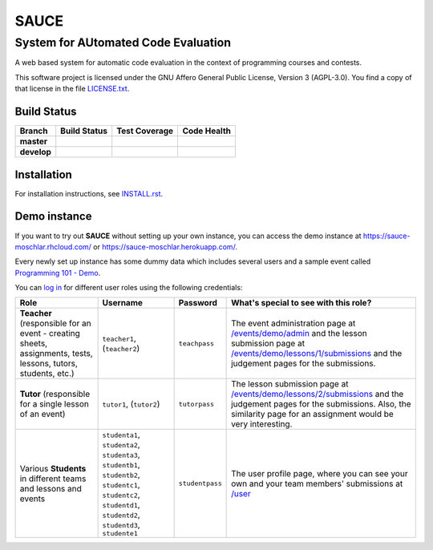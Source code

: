==============================================
 SAUCE
==============================================
----------------------------------------------
 System for AUtomated Code Evaluation
----------------------------------------------

A web based system for automatic code evaluation in the 
context of programming courses and contests.

This software project is licensed under the
GNU Affero General Public License, Version 3 (AGPL-3.0).
You find a copy of that license in the file
`LICENSE.txt <https://github.com/moschlar/SAUCE/blob/develop/LICENSE.txt>`_.

.. image:: http://stillmaintained.com/moschlar/SAUCE.png
   :target: http://stillmaintained.com/moschlar/SAUCE
   :alt: Project Status

Build Status
============

.. |travis-master| image:: https://secure.travis-ci.org/moschlar/SAUCE.png?branch=master
   :target: http://travis-ci.org/moschlar/SAUCE
   :alt: Build Status - master branch

.. |travis-develop| image:: https://secure.travis-ci.org/moschlar/SAUCE.png?branch=develop
   :target: http://travis-ci.org/moschlar/SAUCE
   :alt: Build Status - develop branch

.. |coveralls-master| image:: https://coveralls.io/repos/moschlar/SAUCE/badge.png?branch=master
   :target: https://coveralls.io/r/moschlar/SAUCE?branch=master
   :alt: Test Coverage - master branch
   
.. |coveralls-develop| image:: https://coveralls.io/repos/moschlar/SAUCE/badge.png?branch=develop
   :target: https://coveralls.io/r/moschlar/SAUCE?branch=develop
   :alt: Test Coverage - develop branch

.. |landscape-master| image:: https://landscape.io/github/moschlar/SAUCE/master/landscape.png
   :target: https://landscape.io/github/moschlar/SAUCE/master
   :alt: Code Health - master branch

.. |landscape-develop| image:: https://landscape.io/github/moschlar/SAUCE/develop/landscape.png
   :target: https://landscape.io/github/moschlar/SAUCE/develop
   :alt: Code Health - develop branch

+--------------+------------------+---------------------+---------------------+
| Branch       | Build Status     | Test Coverage       | Code Health         |
+==============+==================+=====================+=====================+
| **master**   | |travis-master|  | |coveralls-master|  | |landscape-master|  |
+--------------+------------------+---------------------+---------------------+
| **develop**  | |travis-develop| | |coveralls-develop| | |landscape-develop| |
+--------------+------------------+---------------------+---------------------+


Installation
============

For installation instructions, see
`INSTALL.rst <https://github.com/moschlar/SAUCE/blob/develop/INSTALL.rst>`_.


Demo instance
=============

If you want to try out **SAUCE** without setting up your own instance,
you can access the demo instance at https://sauce-moschlar.rhcloud.com/
or https://sauce-moschlar.herokuapp.com/.

Every newly set up instance has some dummy data which includes several
users and a sample event called `Programming 101 - Demo`_.

You can `log in`_ for different user roles using the following credentials:

+----------------------+----------------+-----------------+---------------------------------------------------+
| Role                 | Username       | Password        | What's special to see with this role?             |
+======================+================+=================+===================================================+
| **Teacher**          | ``teacher1``,  | ``teachpass``   | The event administration page at                  |
| (responsible for an  | (``teacher2``) |                 | `/events/demo/admin`_                             |
| event - creating     |                |                 | and the lesson submission page at                 |
| sheets, assignments, |                |                 | `/events/demo/lessons/1/submissions`_             |
| tests, lessons,      |                |                 | and the judgement pages for the submissions.      |
| tutors, students,    |                |                 |                                                   |
| etc.)                |                |                 |                                                   |
+----------------------+----------------+-----------------+---------------------------------------------------+
| **Tutor**            | ``tutor1``,    | ``tutorpass``   | The lesson submission page at                     |
| (responsible for     | (``tutor2``)   |                 | `/events/demo/lessons/2/submissions`_             |
| a single lesson of   |                |                 | and the judgement pages for the submissions.      |
| an event)            |                |                 | Also, the similarity page for an assignment       |
|                      |                |                 | would be very interesting.                        |
+----------------------+----------------+-----------------+---------------------------------------------------+
| Various **Students** | ``studenta1``, | ``studentpass`` | The user profile page, where you can see your own |
| in different teams   | ``studenta2``, |                 | and your team members' submissions at             |
| and lessons and      | ``studenta3``, |                 | `/user`_                                          |
| events               | ``studentb1``, |                 |                                                   |
|                      | ``studentb2``, |                 |                                                   |
|                      | ``studentc1``, |                 |                                                   |
|                      | ``studentc2``, |                 |                                                   |
|                      | ``studentd1``, |                 |                                                   |
|                      | ``studentd2``, |                 |                                                   |
|                      | ``studentd3``, |                 |                                                   |
|                      | ``studente1``  |                 |                                                   |
+----------------------+----------------+-----------------+---------------------------------------------------+

.. _Programming 101 - Demo: https://sauce-moschlar.rhcloud.com/events/demo
.. _log in: https://sauce-moschlar.rhcloud.com/login
.. _/user: https://sauce-moschlar.rhcloud.com/user
.. _/events/demo/admin: https://sauce-moschlar.rhcloud.com/events/demo/admin
.. _/events/demo/lessons/2/submissions: https://sauce-moschlar.rhcloud.com/events/demo/lessons/2/submissions
.. _/events/demo/lessons/1/submissions: https://sauce-moschlar.rhcloud.com/events/demo/lessons/1/submissions
